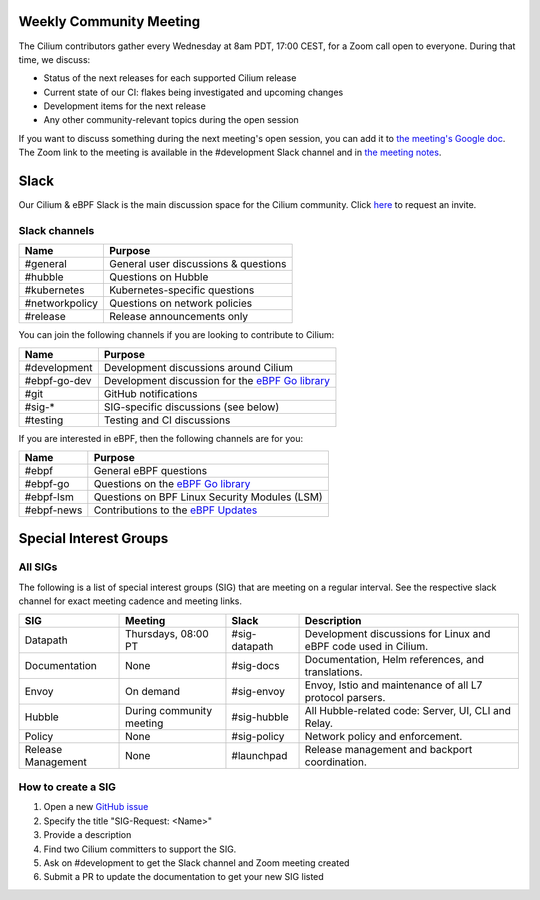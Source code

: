 .. only:: not (epub or latex or html)

    WARNING: You are looking at unreleased Cilium documentation.
    Please use the official rendered version released here:
    https://docs.cilium.io

Weekly Community Meeting
========================

The Cilium contributors gather every Wednesday at 8am PDT, 17:00 CEST, for a
Zoom call open to everyone. During that time, we discuss:

- Status of the next releases for each supported Cilium release
- Current state of our CI: flakes being investigated and upcoming changes
- Development items for the next release
- Any other community-relevant topics during the open session

If you want to discuss something during the next meeting's open session,
you can add it to `the meeting's Google doc
<https://docs.google.com/document/d/1Y_4chDk4rznD6UgXPlPvn3Dc7l-ZutGajUv1eF0VDwQ/edit#>`_.
The Zoom link to the meeting is available in the #development Slack
channel and in `the meeting notes
<https://docs.google.com/document/d/1Y_4chDk4rznD6UgXPlPvn3Dc7l-ZutGajUv1eF0VDwQ/edit#>`_.

Slack
=====

Our Cilium & eBPF Slack is the main discussion space for the Cilium community.
Click `here <https://cilium.herokuapp.com>`_ to request an invite.

Slack channels
--------------

==================== ==========================================================
Name                 Purpose
==================== ==========================================================
#general             General user discussions & questions
#hubble              Questions on Hubble
#kubernetes          Kubernetes-specific questions
#networkpolicy       Questions on network policies
#release             Release announcements only
==================== ==========================================================

You can join the following channels if you are looking to contribute to
Cilium:

==================== ==========================================================
Name                 Purpose
==================== ==========================================================
#development         Development discussions around Cilium
#ebpf-go-dev         Development discussion for the `eBPF Go library`_
#git                 GitHub notifications
#sig-*               SIG-specific discussions (see below)
#testing             Testing and CI discussions
==================== ==========================================================

If you are interested in eBPF, then the following channels are for you:

==================== ==========================================================
Name                 Purpose
==================== ==========================================================
#ebpf                General eBPF questions
#ebpf-go             Questions on the `eBPF Go library`_
#ebpf-lsm            Questions on BPF Linux Security Modules (LSM)
#ebpf-news           Contributions to the `eBPF Updates`_
==================== ==========================================================

.. _eBPF Go library: https://github.com/cilium/ebpf
.. _eBPF Updates: https://ebpf.io/blog


Special Interest Groups
=======================

All SIGs
--------

The following is a list of special interest groups (SIG) that are meeting on a
regular interval. See the respective slack channel for exact meeting cadence
and meeting links.

====================== ===================================== ============= ================================================================================
SIG                    Meeting                               Slack         Description
====================== ===================================== ============= ================================================================================
Datapath               Thursdays, 08:00 PT                   #sig-datapath Development discussions for Linux and eBPF code used in Cilium.
Documentation          None                                  #sig-docs     Documentation, Helm references, and translations.
Envoy                  On demand                             #sig-envoy    Envoy, Istio and maintenance of all L7 protocol parsers.
Hubble                 During community meeting              #sig-hubble   All Hubble-related code: Server, UI, CLI and Relay.
Policy                 None                                  #sig-policy   Network policy and enforcement.
Release Management     None                                  #launchpad    Release management and backport coordination.
====================== ===================================== ============= ================================================================================

How to create a SIG
-------------------

1. Open a new `GitHub issue <https://github.com/cilium/cilium/issues>`_
2. Specify the title "SIG-Request: <Name>"
3. Provide a description
4. Find two Cilium committers to support the SIG.
5. Ask on #development to get the Slack channel and Zoom meeting created
6. Submit a PR to update the documentation to get your new SIG listed
